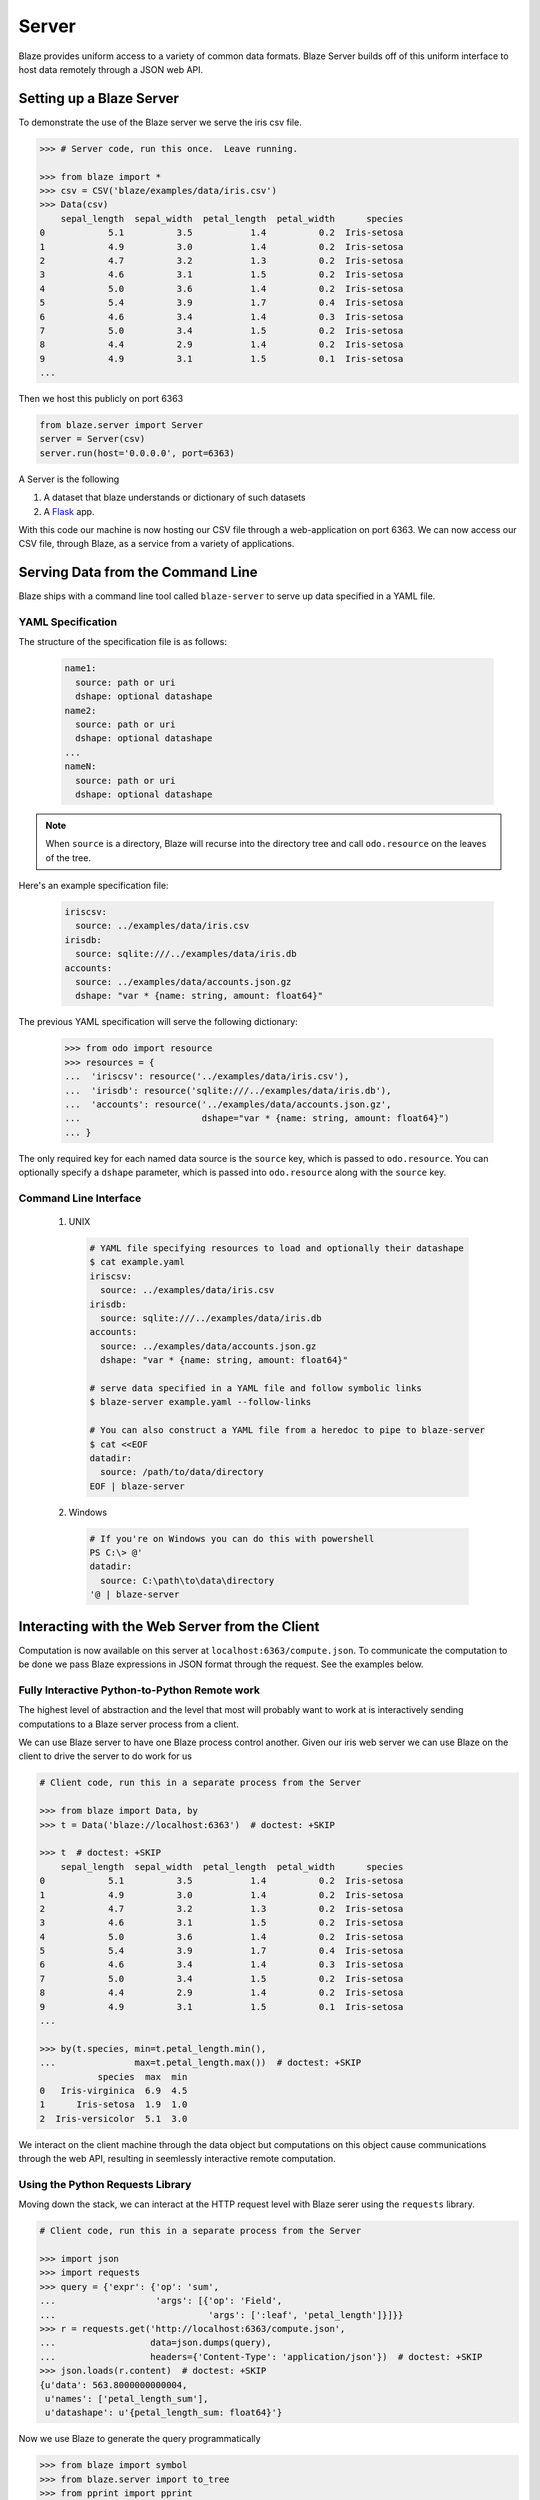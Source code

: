 ======
Server
======

Blaze provides uniform access to a variety of common data formats.  Blaze
Server builds off of this uniform interface to host data remotely through a
JSON web API.

Setting up a Blaze Server
=========================

To demonstrate the use of the Blaze server we serve the iris csv file.

.. code-block:: python

   >>> # Server code, run this once.  Leave running.

   >>> from blaze import *
   >>> csv = CSV('blaze/examples/data/iris.csv')
   >>> Data(csv)
       sepal_length  sepal_width  petal_length  petal_width      species
   0            5.1          3.5           1.4          0.2  Iris-setosa
   1            4.9          3.0           1.4          0.2  Iris-setosa
   2            4.7          3.2           1.3          0.2  Iris-setosa
   3            4.6          3.1           1.5          0.2  Iris-setosa
   4            5.0          3.6           1.4          0.2  Iris-setosa
   5            5.4          3.9           1.7          0.4  Iris-setosa
   6            4.6          3.4           1.4          0.3  Iris-setosa
   7            5.0          3.4           1.5          0.2  Iris-setosa
   8            4.4          2.9           1.4          0.2  Iris-setosa
   9            4.9          3.1           1.5          0.1  Iris-setosa
   ...


Then we host this publicly on port 6363


.. code-block:: python

   from blaze.server import Server
   server = Server(csv)
   server.run(host='0.0.0.0', port=6363)

A Server is the following

1.  A dataset that blaze understands or dictionary of such datasets
2.  A Flask_ app.

With this code our machine is now hosting our CSV file through a
web-application on port 6363.  We can now access our CSV file, through Blaze,
as a service from a variety of applications.

Serving Data from the Command Line
==================================

Blaze ships with a command line tool called ``blaze-server`` to serve up data specified in a YAML file.

YAML Specification
------------------

The structure of the specification file is as follows:

  .. code-block:: yaml

     name1:
       source: path or uri
       dshape: optional datashape
     name2:
       source: path or uri
       dshape: optional datashape
     ...
     nameN:
       source: path or uri
       dshape: optional datashape

.. note::

   When ``source`` is a directory, Blaze will recurse into the directory tree and call ``odo.resource`` on the leaves of the tree.

Here's an example specification file:

  .. code-block:: yaml

     iriscsv:
       source: ../examples/data/iris.csv
     irisdb:
       source: sqlite:///../examples/data/iris.db
     accounts:
       source: ../examples/data/accounts.json.gz
       dshape: "var * {name: string, amount: float64}"


The previous YAML specification will serve the following dictionary:

  .. code-block:: python

     >>> from odo import resource
     >>> resources = {
     ...  'iriscsv': resource('../examples/data/iris.csv'),
     ...  'irisdb': resource('sqlite:///../examples/data/iris.db'),
     ...  'accounts': resource('../examples/data/accounts.json.gz',
     ...                       dshape="var * {name: string, amount: float64}")
     ... }


The only required key for each named data source is the ``source`` key, which
is passed to ``odo.resource``. You can optionally specify a ``dshape``
parameter, which is passed into ``odo.resource`` along with the ``source`` key.

Command Line Interface
----------------------

  1. UNIX

    .. code-block:: shell

       # YAML file specifying resources to load and optionally their datashape
       $ cat example.yaml
       iriscsv:
         source: ../examples/data/iris.csv
       irisdb:
         source: sqlite:///../examples/data/iris.db
       accounts:
         source: ../examples/data/accounts.json.gz
         dshape: "var * {name: string, amount: float64}"

       # serve data specified in a YAML file and follow symbolic links
       $ blaze-server example.yaml --follow-links

       # You can also construct a YAML file from a heredoc to pipe to blaze-server
       $ cat <<EOF
       datadir:
         source: /path/to/data/directory
       EOF | blaze-server

  2. Windows

    .. code-block:: powershell

       # If you're on Windows you can do this with powershell
       PS C:\> @'
       datadir:
         source: C:\path\to\data\directory
       '@ | blaze-server


Interacting with the Web Server from the Client
===============================================

Computation is now available on this server at
``localhost:6363/compute.json``. To communicate the computation to be done
we pass Blaze expressions in JSON format through the request.  See the examples
below.

Fully Interactive Python-to-Python Remote work
----------------------------------------------

The highest level of abstraction and the level that most will probably want to
work at is interactively sending computations to a Blaze server process from a
client.

We can use Blaze server to have one Blaze process control another.
Given our iris web server we can use Blaze on the client to drive the server to
do work for us

.. code-block:: python

   # Client code, run this in a separate process from the Server

   >>> from blaze import Data, by
   >>> t = Data('blaze://localhost:6363')  # doctest: +SKIP

   >>> t  # doctest: +SKIP
       sepal_length  sepal_width  petal_length  petal_width      species
   0            5.1          3.5           1.4          0.2  Iris-setosa
   1            4.9          3.0           1.4          0.2  Iris-setosa
   2            4.7          3.2           1.3          0.2  Iris-setosa
   3            4.6          3.1           1.5          0.2  Iris-setosa
   4            5.0          3.6           1.4          0.2  Iris-setosa
   5            5.4          3.9           1.7          0.4  Iris-setosa
   6            4.6          3.4           1.4          0.3  Iris-setosa
   7            5.0          3.4           1.5          0.2  Iris-setosa
   8            4.4          2.9           1.4          0.2  Iris-setosa
   9            4.9          3.1           1.5          0.1  Iris-setosa
   ...

   >>> by(t.species, min=t.petal_length.min(),
   ...               max=t.petal_length.max())  # doctest: +SKIP
              species  max  min
   0   Iris-virginica  6.9  4.5
   1      Iris-setosa  1.9  1.0
   2  Iris-versicolor  5.1  3.0

We interact on the client machine through the data object but computations on
this object cause communications through the web API, resulting in seemlessly
interactive remote computation.

Using the Python Requests Library
---------------------------------

Moving down the stack, we can interact at the HTTP request level with Blaze
serer using the ``requests`` library.

.. code-block:: python

   # Client code, run this in a separate process from the Server

   >>> import json
   >>> import requests
   >>> query = {'expr': {'op': 'sum',
   ...                   'args': [{'op': 'Field',
   ...                             'args': [':leaf', 'petal_length']}]}}
   >>> r = requests.get('http://localhost:6363/compute.json',
   ...                  data=json.dumps(query),
   ...                  headers={'Content-Type': 'application/json'})  # doctest: +SKIP
   >>> json.loads(r.content)  # doctest: +SKIP
   {u'data': 563.8000000000004,
    u'names': ['petal_length_sum'],
    u'datashape': u'{petal_length_sum: float64}'}

Now we use Blaze to generate the query programmatically

.. code-block:: python

   >>> from blaze import symbol
   >>> from blaze.server import to_tree
   >>> from pprint import pprint

   >>> # Build a Symbol like our served iris data
   >>> dshape = """var * {
   ...     sepal_length: float64,
   ...     sepal_width: float64,
   ...     petal_length: float64,
   ...     petal_width: float64,
   ...     species: string
   ... }"""  # matching schema to csv file
   >>> t = symbol('t', dshape)
   >>> expr = t.petal_length.sum()
   >>> d = to_tree(expr, names={t: ':leaf'})
   >>> query = {'expr': d}
   >>> pprint(query)
   {'expr': {'args': [{'args': [':leaf', 'petal_length'], 'op': 'Field'},
                      [0],
                      False],
             'op': 'sum'}}

Alternatively we build a query to grab a single column

.. code-block:: python

   >>> to_tree(t.species, names={t: ':leaf'})
   {'args': [':leaf', 'species'], 'op': 'Field'}


Using ``curl``
--------------

In fact, any tool that is capable of sending requests to a server is able to
send computations to a Blaze server.

We can use standard command line tools such as ``curl`` to interact with the
server::

   $ curl \
       -H "Content-Type: application/json" \
       -d '{"expr": {"op": "Field", "args": [":leaf", "species"]}}' \
       localhost:6363/compute.json

   {
     "data": [
         "Iris-setosa",
         "Iris-setosa",
         ...
         ],
     "datashape": "var * {species: string}",
   }

   $ curl \
       -H "Content-Type: application/json" \
       -d  '{"expr": {"op": "sum", \
                      "args": [{"op": "Field", \
                                "args": [":leaf", "petal_Length"]}]}}' \
       localhost:6363/compute.json

   {
     "data": 563.8000000000004,
     "datashape": "{petal_length_sum: float64}",
   }

These queries deconstruct the Blaze expression as nested JSON.  The ``":leaf"``
string is a special case pointing to the base data.  Constructing these queries
can be difficult to do by hand, fortunately Blaze can help you to build them.

Advanced Use
------------

Blaze servers may host any data that Blaze understands from a single integer

.. code-block:: python

   >>> server = Server(1)

To a dictionary of several heterogeneous datasets

.. code-block:: python

   >>> server = Server({
   ...     'my-dataframe': df,
   ...     'iris': resource('iris.csv'),
   ...     'baseball': resource('sqlite:///baseball-statistics.db')
   ... })  # doctest: +SKIP

A variety of hosting options are available through the Flask_ project

::

   >>> help(server.app.run)  # doctest: +SKIP
   Help on method run in module flask.app:

   run(self, host=None, port=None, debug=None, **options) method of  flask.app.Flask instance
   Runs the application on a local development server.  If the
   :attr:`debug` flag is set the server will automatically reload
   for code changes and show a debugger in case an exception happened.

   ...

Caching
-------

Caching results on frequently run queries may significantly improve user
experience in some cases.  One may wrap a Blaze server in a traditional
web-based caching system like memcached or use a data centric solution.

The Blaze ``CachedDataset`` might be appropriate in some situations.  A cached
dataset holds a normal dataset and a ``dict`` like object.

.. code-block:: python

   >>> dset = {'my-dataframe': df,
   ...         'iris': resource('iris.csv'),
   ...         'baseball': resource('sqlite:///baseball-statistics.db')} # doctest: +SKIP

   >>> from blaze.cached import CachedDataset  # doctest: +SKIP
   >>> cached = CachedDataset(dset, cache=dict())  # doctest: +SKIP

Queries and results executed against a cached dataset are stored in the cache
(here a normal Python ``dict``) for fast future access.

If accumulated results are likely to fill up memory then other, on-disk
``dict``-like structures can be used like Shove_ or Chest_.

.. code-block:: python

   >>> from chest import Chest  # doctest: +SKIP
   >>> cached = CachedDataset(dset, cache=Chest())  # doctest: +SKIP

These cached objects can be used anywhere normal objects can be used in Blaze,
including an interactive (and now performance cached) ``Data`` object

.. code-block:: python

   >>> d = Data(cached)  # doctest: +SKIP

or a Blaze server

.. code-block:: python

   >>> server = Server(cached)  # doctest: +SKIP


Flask Blueprint
---------------

If you would like to use the blaze server endpoints from within another flask
application, you can register the blaze API blueprint with your application.
For example:

.. code-block:: python

   >>> from blaze.server import api
   >>> my_app.register_blueprint(api, data=my_data)  # doctest: +SKIP


When registering the API, you must pass the data that the API endpoints will
serve.



Conclusion
==========

Because this process builds off Blaze expressions it works equally well for data
stored in any format on which Blaze is trained, including in-memory DataFrames,
SQL/Mongo databases, or even Spark clusters.


.. _Flask : http://flask.pocoo.org/docs/0.10/quickstart/#a-minimal-application
.. _Shove : https://pypi.python.org/pypi/shove/0.5.6
.. _Chest : https://github.com/mrocklin/chest
